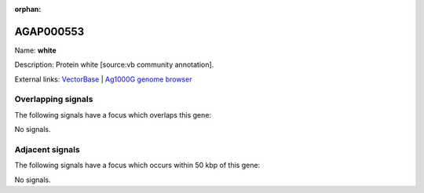 :orphan:

AGAP000553
=============



Name: **white**

Description: Protein white [source:vb community annotation].

External links:
`VectorBase <https://www.vectorbase.org/Anopheles_gambiae/Gene/Summary?g=AGAP000553>`_ |
`Ag1000G genome browser <https://www.malariagen.net/apps/ag1000g/phase1-AR3/index.html?genome_region=X:9874701-9884240#genomebrowser>`_

Overlapping signals
-------------------

The following signals have a focus which overlaps this gene:



No signals.



Adjacent signals
----------------

The following signals have a focus which occurs within 50 kbp of this gene:



No signals.


